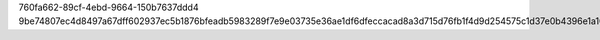 760fa662-89cf-4ebd-9664-150b7637ddd4
9be74807ec4d8497a67dff602937ec5b1876bfeadb5983289f7e9e03735e36ae1df6dfeccacad8a3d715d76fb1f4d9d254575c1d37e0b4396e1a10b82bb0932e
